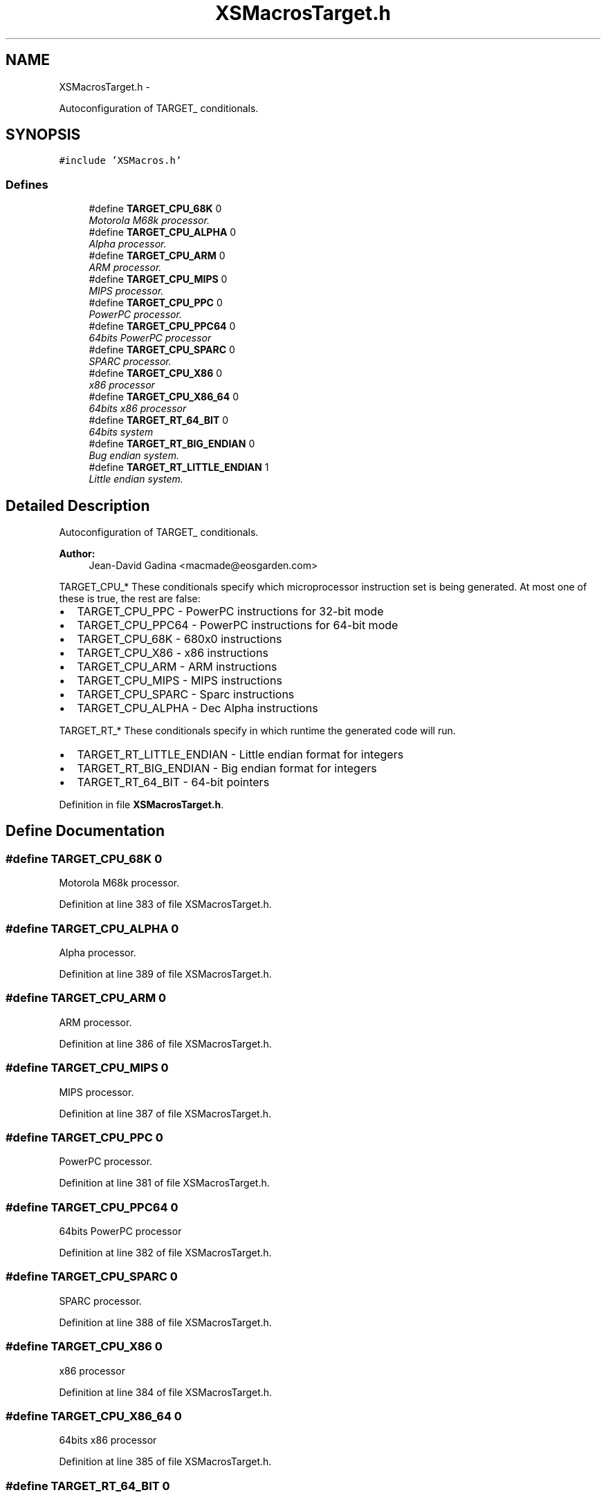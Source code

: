 .TH "XSMacrosTarget.h" 3 "Sun Apr 24 2011" "Version 1.2.2-0" "XSFoundation" \" -*- nroff -*-
.ad l
.nh
.SH NAME
XSMacrosTarget.h \- 
.PP
Autoconfiguration of TARGET_ conditionals.  

.SH SYNOPSIS
.br
.PP
\fC#include 'XSMacros.h'\fP
.br

.SS "Defines"

.in +1c
.ti -1c
.RI "#define \fBTARGET_CPU_68K\fP   0"
.br
.RI "\fIMotorola M68k processor. \fP"
.ti -1c
.RI "#define \fBTARGET_CPU_ALPHA\fP   0"
.br
.RI "\fIAlpha processor. \fP"
.ti -1c
.RI "#define \fBTARGET_CPU_ARM\fP   0"
.br
.RI "\fIARM processor. \fP"
.ti -1c
.RI "#define \fBTARGET_CPU_MIPS\fP   0"
.br
.RI "\fIMIPS processor. \fP"
.ti -1c
.RI "#define \fBTARGET_CPU_PPC\fP   0"
.br
.RI "\fIPowerPC processor. \fP"
.ti -1c
.RI "#define \fBTARGET_CPU_PPC64\fP   0"
.br
.RI "\fI64bits PowerPC processor \fP"
.ti -1c
.RI "#define \fBTARGET_CPU_SPARC\fP   0"
.br
.RI "\fISPARC processor. \fP"
.ti -1c
.RI "#define \fBTARGET_CPU_X86\fP   0"
.br
.RI "\fIx86 processor \fP"
.ti -1c
.RI "#define \fBTARGET_CPU_X86_64\fP   0"
.br
.RI "\fI64bits x86 processor \fP"
.ti -1c
.RI "#define \fBTARGET_RT_64_BIT\fP   0"
.br
.RI "\fI64bits system \fP"
.ti -1c
.RI "#define \fBTARGET_RT_BIG_ENDIAN\fP   0"
.br
.RI "\fIBug endian system. \fP"
.ti -1c
.RI "#define \fBTARGET_RT_LITTLE_ENDIAN\fP   1"
.br
.RI "\fILittle endian system. \fP"
.in -1c
.SH "Detailed Description"
.PP 
Autoconfiguration of TARGET_ conditionals. 

\fBAuthor:\fP
.RS 4
Jean-David Gadina <macmade@eosgarden.com>
.RE
.PP
TARGET_CPU_* These conditionals specify which microprocessor instruction set is being generated. At most one of these is true, the rest are false:
.PP
.IP "\(bu" 2
TARGET_CPU_PPC - PowerPC instructions for 32-bit mode
.IP "\(bu" 2
TARGET_CPU_PPC64 - PowerPC instructions for 64-bit mode
.IP "\(bu" 2
TARGET_CPU_68K - 680x0 instructions
.IP "\(bu" 2
TARGET_CPU_X86 - x86 instructions
.IP "\(bu" 2
TARGET_CPU_ARM - ARM instructions
.IP "\(bu" 2
TARGET_CPU_MIPS - MIPS instructions
.IP "\(bu" 2
TARGET_CPU_SPARC - Sparc instructions
.IP "\(bu" 2
TARGET_CPU_ALPHA - Dec Alpha instructions
.PP
.PP
TARGET_RT_* These conditionals specify in which runtime the generated code will run.
.PP
.IP "\(bu" 2
TARGET_RT_LITTLE_ENDIAN - Little endian format for integers
.IP "\(bu" 2
TARGET_RT_BIG_ENDIAN - Big endian format for integers
.IP "\(bu" 2
TARGET_RT_64_BIT - 64-bit pointers 
.PP

.PP
Definition in file \fBXSMacrosTarget.h\fP.
.SH "Define Documentation"
.PP 
.SS "#define TARGET_CPU_68K   0"
.PP
Motorola M68k processor. 
.PP
Definition at line 383 of file XSMacrosTarget.h.
.SS "#define TARGET_CPU_ALPHA   0"
.PP
Alpha processor. 
.PP
Definition at line 389 of file XSMacrosTarget.h.
.SS "#define TARGET_CPU_ARM   0"
.PP
ARM processor. 
.PP
Definition at line 386 of file XSMacrosTarget.h.
.SS "#define TARGET_CPU_MIPS   0"
.PP
MIPS processor. 
.PP
Definition at line 387 of file XSMacrosTarget.h.
.SS "#define TARGET_CPU_PPC   0"
.PP
PowerPC processor. 
.PP
Definition at line 381 of file XSMacrosTarget.h.
.SS "#define TARGET_CPU_PPC64   0"
.PP
64bits PowerPC processor 
.PP
Definition at line 382 of file XSMacrosTarget.h.
.SS "#define TARGET_CPU_SPARC   0"
.PP
SPARC processor. 
.PP
Definition at line 388 of file XSMacrosTarget.h.
.SS "#define TARGET_CPU_X86   0"
.PP
x86 processor 
.PP
Definition at line 384 of file XSMacrosTarget.h.
.SS "#define TARGET_CPU_X86_64   0"
.PP
64bits x86 processor 
.PP
Definition at line 385 of file XSMacrosTarget.h.
.SS "#define TARGET_RT_64_BIT   0"
.PP
64bits system 
.PP
Definition at line 411 of file XSMacrosTarget.h.
.SS "#define TARGET_RT_BIG_ENDIAN   0"
.PP
Bug endian system. 
.PP
Definition at line 400 of file XSMacrosTarget.h.
.SS "#define TARGET_RT_LITTLE_ENDIAN   1"
.PP
Little endian system. 
.PP
Definition at line 401 of file XSMacrosTarget.h.
.SH "Author"
.PP 
Generated automatically by Doxygen for XSFoundation from the source code.
